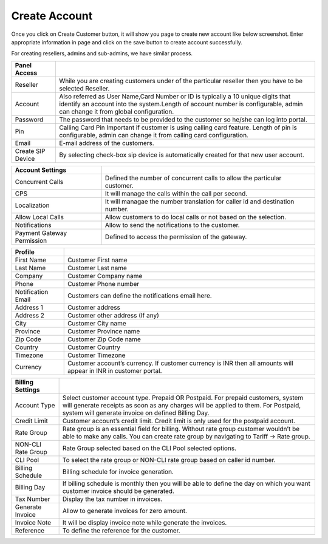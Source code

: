 ================
Create Account
================

Once you click on Create Customer button, it will show you page to create new account like below screenshot. 
Enter appropriate information in page and click on the save button to create account successfully.

For creating resellers, admins and sub-admins, we have similar process.


.. image:: /Images/cutomer_add.png


================================  ===============================================================================================================================================================================================================
  
  **Panel Access**

  Reseller     			  		  While you are creating customers under of the particular reseller then you have to be selected Reseller. 
								 
  Account           		      Also referred as User Name,Card Number or ID is typically a 10 unique digits that identify an account into the system.Length of account number is configurable, admin can change it from global configuration.
					  
  Password          		 	  The password that needs to be provided to the customer so he/she can log into portal.

  Pin            			      Calling Card Pin Important if customer is using calling card feature. Length of pin is configurable, admin can change it from calling card configuration.

  Email      				  	  E-mail address of the customers.

  Create SIP Device         	  By selecting check-box sip device is automatically created for that new user account.	


================================  ===============================================================================================================================================================================================================


================================  ===================================================================================================
 
 **Account Settings**

  Concurrent Calls      		  Defined the number of concurrent calls to allow the particular customer.
		  
  CPS	      					  It will manage the calls within the call per second.

  Localization     				  It will managae the number translation for caller id and destination number.

  Allow Local Calls               Allow customers to do local calls or not based on the selection.

  Notifications        			  Allow to send the notifications to the customer.

  Payment Gateway Permission	  Defined to access the permission of the gateway.

================================  ===================================================================================================


================================  ===================================================================================================================
 
 **Profile**      
				
  First Name					  Customer First name
	 
  Last Name                       Customer Last name
		   
  Company						  Customer Company name
				
  Phone 						  Customer Phone number
	 
  Notification Email  			  Customers can define the notifications email here.

  Address 1						  Customer address

  Address 2						  Customer other address (If any)

  City							  Customer City name

  Province						  Customer Province name

  Zip Code						  Customer Zip Code name

  Country						  Customer Country

  Timezone						  Customer Timezone

  Currency						  Customer account’s currency. If customer currency is INR then all amounts will appear in INR in customer portal.
						
================================  ===================================================================================================================

================================  ===========================================================================================================================================================================================================================
  
  **Billing Settings**

  Account Type					  Select customer account type. Prepaid OR Postpaid. For prepaid customers, system will generate receipts as soon as any charges will be applied to them. For Postpaid, system will generate invoice on defined Billing Day.

  Credit Limit					  Customer account’s credit limit. Credit limit is only used for the postpaid account.

  Rate Group					  Rate group is an essential field for billing. Without rate group customer wouldn’t be able to make any calls. You can create rate group by navigating to Tariff -> Rate group.

  NON-CLI Rate Group			  Rate Group selected based on the CLI Pool selected options.

  CLI Pool						  To select the rate group or NON-CLI rate group based on caller id number. 

  Billing Schedule				  Billing schedule for invoice generation.

  Billing Day					  If billing schedule is monthly then you will be able to define the day on which you want customer invoice should be generated.

  Tax Number					  Display the tax number in invoices.

  Generate Invoice				  Allow to generate invoices for zero amount. 

  Invoice Note					  It will be display invoice note while generate the invoices.

  Reference   					  To define the reference for the customer.

================================  ===========================================================================================================================================================================================================================



                                      




